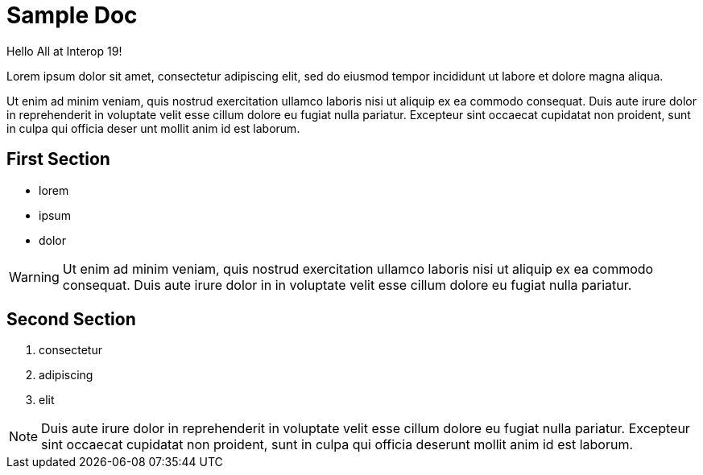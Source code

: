 = Sample Doc

Hello All at Interop 19!

Lorem ipsum dolor sit amet, consectetur adipiscing elit, sed do eiusmod tempor incididunt ut labore et dolore magna aliqua.

Ut enim ad minim veniam, quis nostrud exercitation ullamco laboris nisi ut aliquip ex ea commodo consequat. Duis aute irure dolor in reprehenderit in voluptate velit esse cillum dolore eu fugiat nulla pariatur. Excepteur sint occaecat cupidatat non proident, sunt in culpa qui officia deser unt mollit anim id est laborum.


== First Section

* lorem
* ipsum
* dolor

WARNING: Ut enim ad minim veniam, quis nostrud exercitation ullamco laboris nisi ut aliquip ex ea commodo consequat. Duis aute irure dolor in in voluptate velit esse cillum dolore eu fugiat nulla pariatur.


== Second Section

. consectetur
. adipiscing
. elit

NOTE: Duis aute irure dolor in reprehenderit in voluptate velit esse cillum dolore eu fugiat nulla pariatur. Excepteur sint occaecat cupidatat non proident, sunt in culpa qui officia deserunt mollit anim id est laborum.

